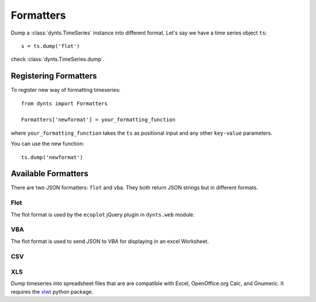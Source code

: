 .. _formatters:

=================================
Formatters
=================================

Dump a :class:`dynts.TimeSeries` instance into different format.
Let's say we have a time series object ``ts``::

	s = ts.dump('flot')
	
check :class:`dynts.TimeSeries.dump`.


Registering Formatters
=============================

To register new way of formatting timeseries::

	from dynts import Formatters
	
	Formatters['newformat'] = your_formatting_function
	
where ``your_formatting_function`` takes the ``ts`` as positional input and
any other ``key-value`` parameters.

You can use the new function::

	ts.dump('newformat')


Available Formatters
===========================

There are two JSON formatters: ``flot`` and ``vba``. They both return JSON strings
but in different formats.

Flot
~~~~~~~~~~
The flot format is used by the ``ecoplot`` jQuery plugin in ``dynts.web`` module.


VBA
~~~~~~~~~~~
The flot format is used to send JSON to VBA for displaying in an excel Worksheet.


CSV
~~~~~~~~~~~~~



XLS
~~~~~~~~~~~~~~~~

Dump timeseries into spreadsheet files that are are compatible with Excel,
OpenOffice.org Calc, and Gnumeric.
It requires the xlwt_ python package.

.. _xlwt: http://pypi.python.org/pypi/xlwt

